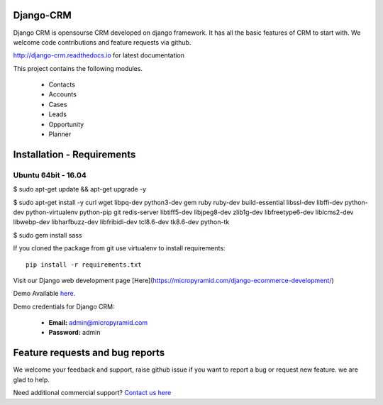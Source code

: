 Django-CRM
==========

Django CRM is opensourse CRM developed on django framework. It has all the basic features of CRM to start with. We welcome code contributions and feature requests via github.


.. image:: https://coveralls.io/repos/github/MicroPyramid/Django-CRM/badge.svg?branch=master
   :target: https://coveralls.io/github/MicroPyramid/Django-CRM?branch=master

.. image:: https://landscape.io/github/MicroPyramid/Django-CRM/master/landscape.svg?style=flat
   :target: https://landscape.io/github/MicroPyramid/Django-CRM/master
   :alt: Code Health

.. image:: https://img.shields.io/github/license/MicroPyramid/Django-CRM.svg
    :target: https://pypi.python.org/pypi/Django-CRM/

.. list-table::
   :header-rows: 1
   :widths: 7 7 7 60
   :stub-columns: 1

   *  -  Build Status
      -  Codacy
      -  Support
   *  -  .. image:: https://travis-ci.org/MicroPyramid/Django-CRM.svg?branch=master
      -  .. image:: https://api.codacy.com/project/badge/Grade/b11da5f09dd542479fd3bd53944595d2
         .. image:: https://api.codacy.com/project/badge/Coverage/b11da5f09dd542479fd3bd53944595d2
      -  .. image:: https://badges.gitter.im/Micropyramid/Django-CRM.png
         .. image:: https://www.codetriage.com/micropyramid/django-crm/badges/users.svg


http://django-crm.readthedocs.io for latest documentation


This project contains the following modules.

   * Contacts
   * Accounts
   * Cases
   * Leads
   * Opportunity
   * Planner


Installation - Requirements
===========================


Ubuntu 64bit - 16.04
--------------------
$ sudo apt-get update && apt-get upgrade -y

$ sudo apt-get install -y curl wget libpq-dev python3-dev gem ruby ruby-dev build-essential libssl-dev libffi-dev python-dev python-virtualenv python-pip git redis-server libtiff5-dev libjpeg8-dev zlib1g-dev libfreetype6-dev liblcms2-dev libwebp-dev libharfbuzz-dev libfribidi-dev tcl8.6-dev tk8.6-dev python-tk

$ sudo gem install sass


If you cloned the package from git use virtualenv to install requirements::

    pip install -r requirements.txt

Visit our Django web development page [Here](https://micropyramid.com/django-ecommerce-development/)

Demo Available `here`_.

Demo credentials for Django CRM:

  * **Email:** admin@micropyramid.com
  * **Password:** admin

Feature requests and bug reports
================================
We welcome your feedback and support, raise github issue if you want to report a bug or request new feature. we are glad to help.

Need additional commercial support? `Contact us here`_

.. _contact us here: https://micropyramid.com/contact-us/

.. _here: https://django-crm.micropyramid.com/